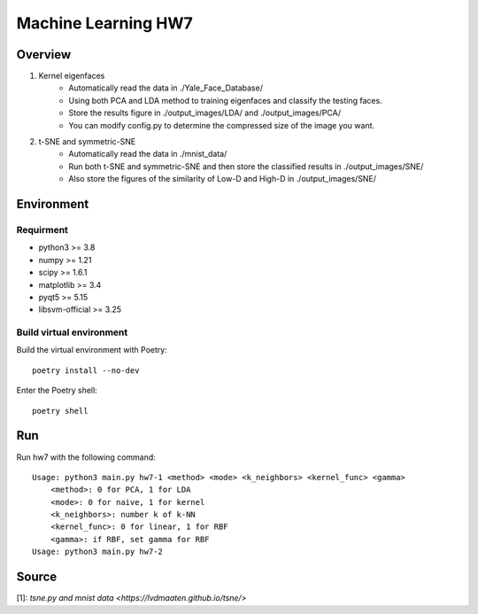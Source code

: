=============
Machine Learning HW7
=============

Overview
---------

1. Kernel eigenfaces
    - Automatically read the data in ./Yale_Face_Database/
    - Using both PCA and LDA method to training eigenfaces and classify the testing faces.
    - Store the results figure in ./output_images/LDA/ and ./output_images/PCA/
    - You can modify config.py to determine the compressed size of the image you want.

2. t-SNE and symmetric-SNE
    - Automatically read the data in ./mnist_data/
    - Run both t-SNE and symmetric-SNE and then store the classified results in ./output_images/SNE/
    - Also store the figures of the similarity of Low-D and High-D in ./output_images/SNE/

Environment
---------

Requirment
^^^^^^^^^

- python3 >= 3.8
- numpy >= 1.21
- scipy >= 1.6.1
- matplotlib >= 3.4
- pyqt5 >= 5.15
- libsvm-official >= 3.25

Build virtual environment
^^^^^^^^^

Build the virtual environment with Poetry::

    poetry install --no-dev


Enter the Poetry shell::

    poetry shell


Run
---------

Run hw7 with the following command::

    Usage: python3 main.py hw7-1 <method> <mode> <k_neighbors> <kernel_func> <gamma>
        <method>: 0 for PCA, 1 for LDA
        <mode>: 0 for naive, 1 for kernel
        <k_neighbors>: number k of k-NN
        <kernel_func>: 0 for linear, 1 for RBF
        <gamma>: if RBF, set gamma for RBF
    Usage: python3 main.py hw7-2

Source
---------
| [1]: `tsne.py and mnist data <https://lvdmaaten.github.io/tsne/>`
